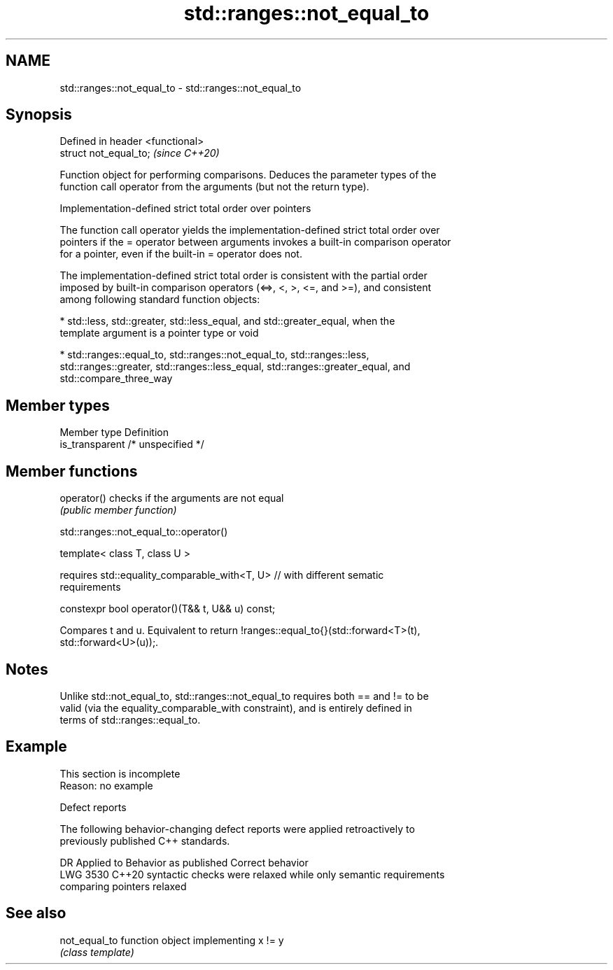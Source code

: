 .TH std::ranges::not_equal_to 3 "2022.07.31" "http://cppreference.com" "C++ Standard Libary"
.SH NAME
std::ranges::not_equal_to \- std::ranges::not_equal_to

.SH Synopsis
   Defined in header <functional>
   struct not_equal_to;            \fI(since C++20)\fP

   Function object for performing comparisons. Deduces the parameter types of the
   function call operator from the arguments (but not the return type).

  Implementation-defined strict total order over pointers

   The function call operator yields the implementation-defined strict total order over
   pointers if the = operator between arguments invokes a built-in comparison operator
   for a pointer, even if the built-in = operator does not.

   The implementation-defined strict total order is consistent with the partial order
   imposed by built-in comparison operators (<=>, <, >, <=, and >=), and consistent
   among following standard function objects:

     * std::less, std::greater, std::less_equal, and std::greater_equal, when the
       template argument is a pointer type or void

     * std::ranges::equal_to, std::ranges::not_equal_to, std::ranges::less,
       std::ranges::greater, std::ranges::less_equal, std::ranges::greater_equal, and
       std::compare_three_way

.SH Member types

   Member type    Definition
   is_transparent /* unspecified */

.SH Member functions

   operator() checks if the arguments are not equal
              \fI(public member function)\fP

std::ranges::not_equal_to::operator()

   template< class T, class U >

   requires std::equality_comparable_with<T, U> // with different sematic
   requirements

   constexpr bool operator()(T&& t, U&& u) const;

   Compares t and u. Equivalent to return !ranges::equal_to{}(std::forward<T>(t),
   std::forward<U>(u));.

.SH Notes

   Unlike std::not_equal_to, std::ranges::not_equal_to requires both == and != to be
   valid (via the equality_comparable_with constraint), and is entirely defined in
   terms of std::ranges::equal_to.

.SH Example

    This section is incomplete
    Reason: no example

  Defect reports

   The following behavior-changing defect reports were applied retroactively to
   previously published C++ standards.

      DR    Applied to         Behavior as published              Correct behavior
   LWG 3530 C++20      syntactic checks were relaxed while   only semantic requirements
                       comparing pointers                    relaxed

.SH See also

   not_equal_to function object implementing x != y
                \fI(class template)\fP

